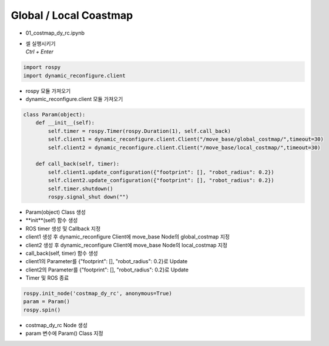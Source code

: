 =======================
Global / Local Coastmap
=======================

-   01_costmap_dy_rc.ipynb
-   | 셀 실행시키기
    | `Ctrl + Enter`

.. image:: ../images/global.png

.. code-block:: python

    import rospy
    import dynamic_reconfigure.client

-   rospy 모듈 가져오기
-   dynamic_reconfigure.client 모듈 가져오기

.. code-block:: python

    class Param(object):
        def __init__(self):
            self.timer = rospy.Timer(rospy.Duration(1), self.call_back)
            self.client1 = dynamic_reconfigure.client.Client("/move_base/global_costmap/",timeout=30)
            self.client2 = dynamic_reconfigure.client.Client("/move_base/local_costmap/",timeout=30)

        def call_back(self, timer):
            self.client1.update_configuration({"footprint": [], "robot_radius": 0.2})
            self.client2.update_configuration({"footprint": [], "robot_radius": 0.2})
            self.timer.shutdown()
            rospy.signal_shut down("")

-   Param(object) Class 생성
-   **init**(self) 함수 생성
-   ROS timer 생성 및 Callback 지정
-   client1 생성 후 dynamic_reconfigure Client에 move_base Node의 global_costmap 지정
-   client2 생성 후 dynamic_reconfigure Client에 move_base Node의 local_costmap 지정
-   call_back(self, timer) 함수 생성
-   client1의 Parameter를 {"footprint": [], "robot_radius": 0.2}로 Update
-   client2의 Parameter를 {"footprint": [], "robot_radius": 0.2}로 Update
-   Timer 및 ROS 종료

.. code-block:: python

    rospy.init_node('costmap_dy_rc', anonymous=True)
    param = Param()
    rospy.spin()


-   costmap_dy_rc Node 생성
-   param 변수에 Param() Class 지정